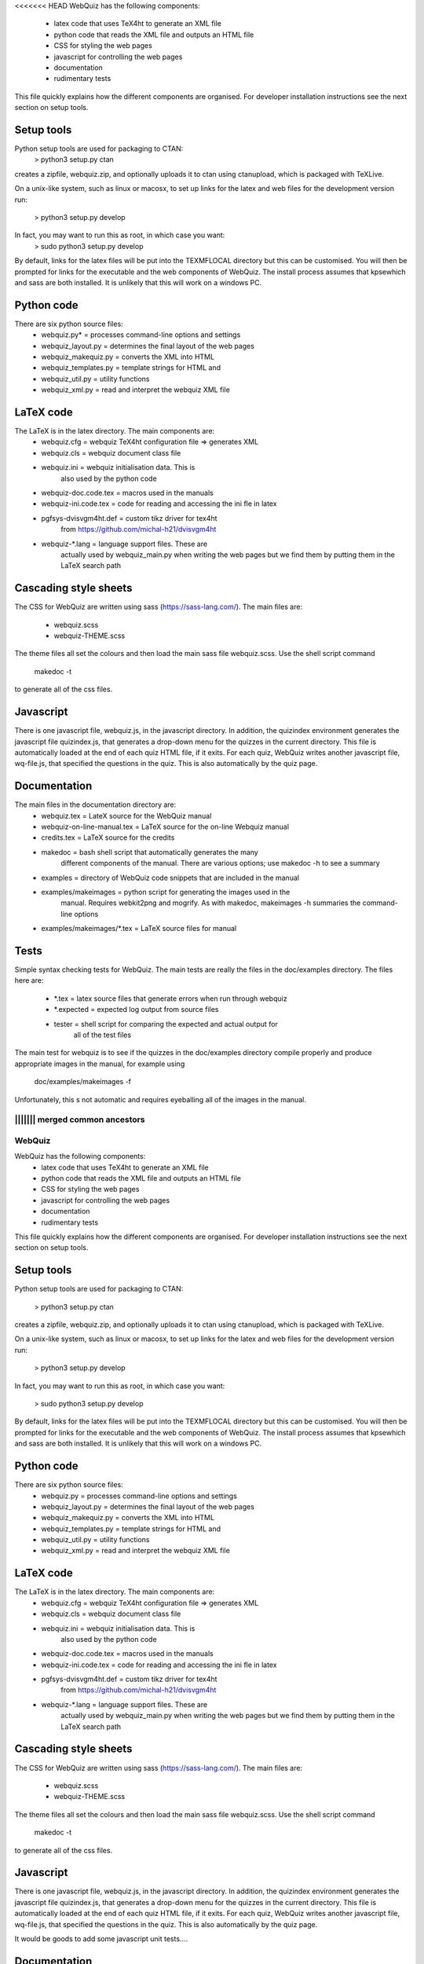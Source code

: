 <<<<<<< HEAD
WebQuiz has the following components:
 - latex code that uses TeX4ht to generate an XML file
 - python code that reads the XML file and outputs an HTML file
 - CSS for styling the web pages
 - javascript for controlling the web pages
 - documentation
 - rudimentary tests

This file quickly explains how the different components are organised. For
developer installation instructions see the next section on setup tools.


Setup tools
-----------
Python setup tools are used for packaging to CTAN:
    > python3 setup.py ctan
creates a zipfile, webquiz.zip, and optionally uploads it to ctan
using ctanupload, which is packaged with TeXLive.

On a unix-like system, such as linux or macosx, to set up links for the latex
and web files for the development version run:
    > python3 setup.py develop
In fact, you may want to run this as root, in which case you want:
    > sudo python3 setup.py develop
By default, links for the latex files will be put into the TEXMFLOCAL directory
but this can be customised. You will then be prompted for links for the
executable and the web components of WebQuiz. The install process assumes that
kpsewhich and sass are both installed. It is unlikely that this will work on
a windows PC.


Python code
-----------
There are six python source files:
 - webquiz.py*           = processes command-line options and settings
 - webquiz_layout.py     = determines the final layout of the web pages
 - webquiz_makequiz.py   = converts the XML into HTML
 - webquiz_templates.py  = template strings for HTML and
 - webquiz_util.py       = utility functions
 - webquiz_xml.py        = read and interpret the webquiz XML file


LaTeX code
----------
The LaTeX is in the latex directory. The main components are:
 - webquiz.cfg             = webquiz TeX4ht configuration file => generates XML
 - webquiz.cls             = webquiz document class file
 - webquiz.ini             = webquiz initialisation data. This is
                             also used by the python code
 - webquiz-doc.code.tex    = macros used in the manuals
 - webquiz-ini.code.tex    = code for reading and accessing the ini fle in latex
 - pgfsys-dvisvgm4ht.def   = custom tikz driver for tex4ht
                             from https://github.com/michal-h21/dvisvgm4ht
 - webquiz-*.lang          = language support files. These are
      actually used by webquiz_main.py when writing the web pages
      but we find them by putting them in the LaTeX search path


Cascading style sheets
-----------------------
The CSS for WebQuiz are written using sass (https://sass-lang.com/). The main
files are:
 - webquiz.scss
 - webquiz-THEME.scss
The theme files all set the colours and then load the main sass file webquiz.scss.
Use the shell script command
    makedoc -t
to generate all of the css files.


Javascript
----------
There is one javascript file, webquiz.js, in the javascript directory. In
addition, the quizindex environment generates the javascript file quizindex.js,
that generates a drop-down menu for the quizzes in the current directory. This
file is automatically loaded at the end of each quiz HTML file, if it exits.
For each quiz, WebQuiz writes another javascript file, wq-file.js, that
specified the questions in the quiz. This is also automatically by the quiz
page.


Documentation
-------------
The main files in the documentation directory are:
 - webquiz.tex    = LateX source for the WebQuiz manual
 - webquiz-on-line-manual.tex = LaTeX source for the on-line Webquiz manual
 - credits.tex    = LaTeX source for the credits
 - makedoc        = bash shell script that automatically generates the many
                    different components of the manual. There are various
                    options; use makedoc -h to see a summary
 - examples       = directory of WebQuiz code snippets that are included in the manual
 - examples/makeimages = python script for generating the images used in the
                    manual. Requires webkit2png and mogrify. As with makedoc,
                    makeimages -h summaries the command-line options
 - examples/makeimages/*.tex = LaTeX source files for manual


Tests
-----
Simple syntax checking tests for WebQuiz. The main tests are really the files
in the doc/examples directory. The files here are:
 - *.tex       = latex source files that generate errors when run through webquiz
 - *.expected  = expected log output from source files
 - tester      = shell script for comparing the expected and actual output for
                 all of the test files

The main test for webquiz is to see if the quizzes in the doc/examples
directory compile properly and produce appropriate images in the manual,
for example using
    doc/examples/makeimages -f
Unfortunately, this s not automatic and requires eyeballing all of the
images in the manual.

||||||| merged common ancestors
=======
WebQuiz
=======

WebQuiz has the following components:
 - latex code that uses TeX4ht to generate an XML file
 - python code that reads the XML file and outputs an HTML file
 - CSS for styling the web pages
 - javascript for controlling the web pages
 - documentation
 - rudimentary tests

This file quickly explains how the different components are organised. For
developer installation instructions see the next section on setup tools.


Setup tools
-----------
Python setup tools are used for packaging to CTAN:

    > python3 setup.py ctan

creates a zipfile, webquiz.zip, and optionally uploads it to ctan
using ctanupload, which is packaged with TeXLive.

On a unix-like system, such as linux or macosx, to set up links for the latex
and web files for the development version run:

    > python3 setup.py develop

In fact, you may want to run this as root, in which case you want:

    > sudo python3 setup.py develop

By default, links for the latex files will be put into the TEXMFLOCAL directory
but this can be customised. You will then be prompted for links for the
executable and the web components of WebQuiz. The install process assumes that
kpsewhich and sass are both installed. It is unlikely that this will work on
a windows PC.


Python code
-----------
There are six python source files:
 - webquiz.py            = processes command-line options and settings
 - webquiz_layout.py     = determines the final layout of the web pages
 - webquiz_makequiz.py   = converts the XML into HTML
 - webquiz_templates.py  = template strings for HTML and
 - webquiz_util.py       = utility functions
 - webquiz_xml.py        = read and interpret the webquiz XML file


LaTeX code
----------
The LaTeX is in the latex directory. The main components are:
 - webquiz.cfg             = webquiz TeX4ht configuration file => generates XML
 - webquiz.cls             = webquiz document class file
 - webquiz.ini             = webquiz initialisation data. This is
                             also used by the python code
 - webquiz-doc.code.tex    = macros used in the manuals
 - webquiz-ini.code.tex    = code for reading and accessing the ini fle in latex
 - pgfsys-dvisvgm4ht.def   = custom tikz driver for tex4ht
                             from https://github.com/michal-h21/dvisvgm4ht
 - webquiz-\*.lang         = language support files. These are
      actually used by webquiz_main.py when writing the web pages
      but we find them by putting them in the LaTeX search path


Cascading style sheets
-----------------------
The CSS for WebQuiz are written using sass (https://sass-lang.com/). The main
files are:

 - webquiz.scss
 - webquiz-THEME.scss

The theme files all set the colours and then load the main sass file webquiz.scss.
Use the shell script command

    makedoc -t

to generate all of the css files.


Javascript
----------
There is one javascript file, webquiz.js, in the javascript directory. In
addition, the quizindex environment generates the javascript file quizindex.js,
that generates a drop-down menu for the quizzes in the current directory. This
file is automatically loaded at the end of each quiz HTML file, if it exits.
For each quiz, WebQuiz writes another javascript file, wq-file.js, that
specified the questions in the quiz. This is also automatically by the quiz
page.

It would be goods to add some javascript unit tests....

Documentation
-------------
The main files in the documentation directory are:
 - webquiz.tex    = LaTeX source for the WebQuiz manual
 - webquiz-on-line-manual.tex = LaTeX source for the on-line Webquiz manual
 - credits.tex    = LaTeX source for the credits
 - makedoc        = bash shell script that automatically generates the many
                    different components of the manual. There are various
                    options; use makedoc -h to see a summary
 - examples       = directory of WebQuiz code snippets that are included in the manual
 - examples/makeimages = python script for generating the images used in the
                    manual. Requires webkit2png and mogrify. As with makedoc,
                    makeimages -h summaries the command-line options
 - examples/makeimages/\*.tex = LaTeX source files for manual


Tests
-----
Simple syntax checking tests for WebQuiz. The main tests are really the files
in the doc/examples directory. The files here are:

 - \*.tex       = latex source files that generate errors when run through webquiz
 - \*.expected  = expected log output from source files
 - tester      = shell script for comparing the expected and actual output for
                 all of the test files

The main test for webquiz is to see if the quizzes in the doc/examples
directory compile properly and produce appropriate images in the manual,
for example using:

    > doc/examples/makeimages -f

Unfortunately, this s not automatic and requires eyeballing all of the
images in the manual.

>>>>>>> e452c4340aec65bb2988652773817b827c7e491f
